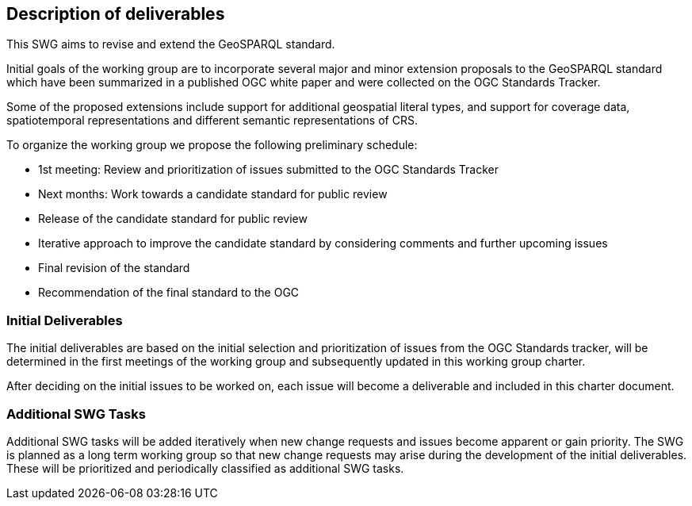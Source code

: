 == Description of deliverables

This SWG aims to revise and extend the GeoSPARQL standard.

Initial goals of the working group are to incorporate several major and minor extension proposals to the GeoSPARQL standard which have been summarized in a published OGC white paper and were collected on the OGC Standards Tracker.

Some of the proposed extensions include support for additional geospatial literal types, and support for coverage data, spatiotemporal representations and different semantic representations of CRS.

To organize the working group we propose the following preliminary schedule:

 * 1st meeting: Review and prioritization of issues submitted to the OGC Standards Tracker
 * Next months: Work towards a candidate standard for public review
 * Release of the candidate standard for public review
 * Iterative approach to improve the candidate standard by considering comments and further upcoming issues
 * Final revision of the standard
 * Recommendation of the final standard to the OGC


=== Initial Deliverables

The initial deliverables are based on the initial selection and prioritization of issues from the OGC Standards tracker, will be determined in the first meetings of the working group and subsequently updated in this working group charter.

After deciding on the initial issues to be worked on, each issue will become a deliverable and included in this charter document.


=== Additional SWG Tasks

Additional SWG tasks will be added iteratively when new change requests and issues become apparent or gain priority. The SWG is planned as a long term working group so that new change requests may arise during the development of the initial deliverables. These will be prioritized and periodically classified as additional SWG tasks.
